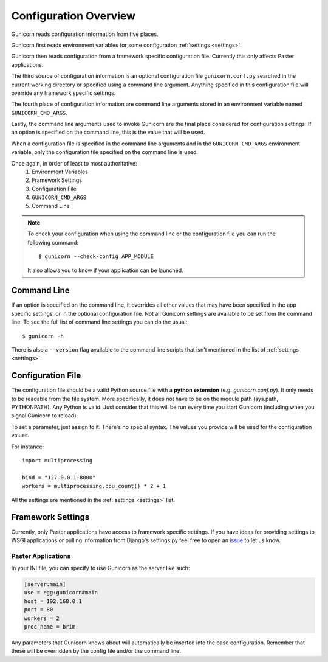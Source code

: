 .. _configuration:

======================
Configuration Overview
======================

Gunicorn reads configuration information from five places.

Gunicorn first reads environment variables for some configuration
:ref:`settings <settings>`.

Gunicorn then reads configuration from a framework specific configuration
file. Currently this only affects Paster applications.

The third source of configuration information is an optional configuration file
``gunicorn.conf.py`` searched in the current working directory or specified
using a command line argument. Anything specified in this configuration file
will override any framework specific settings.

The fourth place of configuration information are command line arguments
stored in an environment variable named ``GUNICORN_CMD_ARGS``.

Lastly, the command line arguments used to invoke Gunicorn are the final place
considered for configuration settings. If an option is specified on the command
line, this is the value that will be used.

When a configuration file is specified in the command line arguments and in the
``GUNICORN_CMD_ARGS`` environment variable, only the configuration
file specified on the command line is used.

Once again, in order of least to most authoritative:
    1. Environment Variables
    2. Framework Settings
    3. Configuration File
    4. ``GUNICORN_CMD_ARGS``
    5. Command Line


.. note::

    To check your configuration when using the command line or the
    configuration file you can run the following command::

        $ gunicorn --check-config APP_MODULE

    It also allows you to know if your application can be launched.


Command Line
============

If an option is specified on the command line, it overrides all other values
that may have been specified in the app specific settings, or in the optional
configuration file. Not all Gunicorn settings are available to be set from the
command line. To see the full list of command line settings you can do the
usual::

    $ gunicorn -h

There is also a ``--version`` flag available to the command line scripts that
isn't mentioned in the list of :ref:`settings <settings>`.


Configuration File
==================

The configuration file should be a valid Python source file with a **python
extension** (e.g. `gunicorn.conf.py`). It only needs to be readable from the
file system. More specifically, it does not have to be on the module path
(sys.path, PYTHONPATH). Any Python is valid. Just consider that this will be
run every time you start Gunicorn (including when you signal Gunicorn to reload).

To set a parameter, just assign to it. There's no special syntax. The values
you provide will be used for the configuration values.

For instance::

    import multiprocessing

    bind = "127.0.0.1:8000"
    workers = multiprocessing.cpu_count() * 2 + 1

All the settings are mentioned in the :ref:`settings <settings>` list.


Framework Settings
==================

Currently, only Paster applications have access to framework specific
settings. If you have ideas for providing settings to WSGI applications or
pulling information from Django's settings.py feel free to open an issue_ to
let us know.

.. _issue: https://github.com/benoitc/gunicorn/issues

Paster Applications
-------------------

In your INI file, you can specify to use Gunicorn as the server like such:

.. code-block:: ini

    [server:main]
    use = egg:gunicorn#main
    host = 192.168.0.1
    port = 80
    workers = 2
    proc_name = brim

Any parameters that Gunicorn knows about will automatically be inserted into
the base configuration. Remember that these will be overridden by the config
file and/or the command line.
